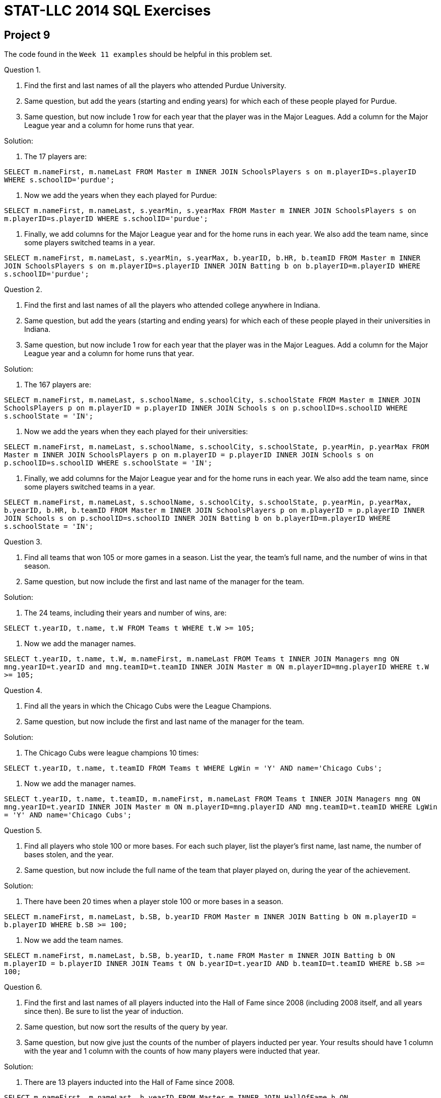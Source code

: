 = STAT-LLC 2014 SQL Exercises

== Project 9

The code found in the `Week 11 examples` should be helpful in this problem set.

Question 1.

a. Find the first and last names of all the players who attended Purdue University.

b. Same question, but add the years (starting and ending years) for which each of these people played for Purdue.

c. Same question, but now include 1 row for each year that the player was in the Major Leagues. Add a column for the Major League year and a column for home runs that year.

Solution:

a.  The 17 players are:

`SELECT m.nameFirst, m.nameLast FROM Master m INNER JOIN SchoolsPlayers s on m.playerID=s.playerID WHERE s.schoolID='purdue';`

b.  Now we add the years when they each played for Purdue:

`SELECT m.nameFirst, m.nameLast, s.yearMin, s.yearMax FROM Master m INNER JOIN SchoolsPlayers s on m.playerID=s.playerID WHERE s.schoolID='purdue';`

c.  Finally, we add columns for the Major League year and for the home runs in each year.  We also add the team name, since some players switched teams in a year.

`SELECT m.nameFirst, m.nameLast, s.yearMin, s.yearMax, b.yearID, b.HR, b.teamID FROM Master m INNER JOIN SchoolsPlayers s on m.playerID=s.playerID INNER JOIN Batting b on b.playerID=m.playerID WHERE s.schoolID='purdue';`


Question 2.

a. Find the first and last names of all the players who attended college anywhere in Indiana.

b. Same question, but add the years (starting and ending years) for which each of these people played in their universities in Indiana.

c. Same question, but now include 1 row for each year that the player was in the Major Leagues. Add a column for the Major League year and a column for home runs that year.

Solution:

a.  The 167 players are:

`SELECT m.nameFirst, m.nameLast, s.schoolName, s.schoolCity, s.schoolState FROM Master m INNER JOIN SchoolsPlayers p on m.playerID = p.playerID INNER JOIN Schools s on p.schoolID=s.schoolID WHERE s.schoolState = 'IN';`

b.  Now we add the years when they each played for their universities:

`SELECT m.nameFirst, m.nameLast, s.schoolName, s.schoolCity, s.schoolState, p.yearMin, p.yearMax FROM Master m INNER JOIN SchoolsPlayers p on m.playerID = p.playerID INNER JOIN Schools s on p.schoolID=s.schoolID WHERE s.schoolState = 'IN';`

c.  Finally, we add columns for the Major League year and for the home runs in each year.  We also add the team name, since some players switched teams in a year.

`SELECT m.nameFirst, m.nameLast, s.schoolName, s.schoolCity, s.schoolState, p.yearMin, p.yearMax, b.yearID, b.HR, b.teamID FROM Master m INNER JOIN SchoolsPlayers p on m.playerID = p.playerID INNER JOIN Schools s on p.schoolID=s.schoolID INNER JOIN Batting b on b.playerID=m.playerID WHERE s.schoolState = 'IN';`


Question 3.

a. Find all teams that won 105 or more games in a season. List the year, the team's full name, and the number of wins in that season.

b. Same question, but now include the first and last name of the manager for the team.

Solution:

a.  The 24 teams, including their years and number of wins, are:

`SELECT t.yearID, t.name, t.W FROM Teams t WHERE t.W >= 105;`

b.  Now we add the manager names.

`SELECT t.yearID, t.name, t.W, m.nameFirst, m.nameLast FROM Teams t INNER JOIN Managers mng ON mng.yearID=t.yearID and mng.teamID=t.teamID INNER JOIN Master m ON m.playerID=mng.playerID WHERE t.W >= 105;`



Question 4.

a. Find all the years in which the Chicago Cubs were the League Champions.

b. Same question, but now include the first and last name of the manager for the team.

Solution:

a.  The Chicago Cubs were league champions 10 times:

`SELECT t.yearID, t.name, t.teamID FROM Teams t WHERE LgWin = 'Y' AND name='Chicago Cubs';`

b.  Now we add the manager names.

`SELECT t.yearID, t.name, t.teamID, m.nameFirst, m.nameLast FROM Teams t INNER JOIN Managers mng ON mng.yearID=t.yearID INNER JOIN Master m ON m.playerID=mng.playerID AND mng.teamID=t.teamID WHERE LgWin = 'Y' AND name='Chicago Cubs';`


Question 5.

a. Find all players who stole 100 or more bases. For each such player, list the player's first name, last name, the number of bases stolen, and the year.

b. Same question, but now include the full name of the team that player played on, during the year of the achievement.

Solution:


a.  There have been 20 times when a player stole 100 or more bases in a season.

`SELECT m.nameFirst, m.nameLast, b.SB, b.yearID FROM Master m INNER JOIN Batting b ON m.playerID = b.playerID WHERE b.SB >= 100;`

b.  Now we add the team names.

`SELECT m.nameFirst, m.nameLast, b.SB, b.yearID, t.name FROM Master m INNER JOIN Batting b ON m.playerID = b.playerID INNER JOIN Teams t ON b.yearID=t.yearID AND b.teamID=t.teamID WHERE b.SB >= 100;`



Question 6.

a. Find the first and last names of all players inducted into the Hall of Fame since 2008 (including 2008 itself, and all years since then). Be sure to list the year of induction.

b. Same question, but now sort the results of the query by year.

c. Same question, but now give just the counts of the number of players inducted per year. Your results should have 1 column with the year and 1 column with the counts of how many players were inducted that year.

Solution:

a.  There are 13 players inducted into the Hall of Fame since 2008.

`SELECT m.nameFirst, m.nameLast, h.yearID FROM Master m INNER JOIN HallOfFame h ON m.playerID=h.playerID WHERE h.yearID >= 2008 AND h.inducted = 'Y' AND h.category='player';`

b.  Now we sort the results by year.

`SELECT m.nameFirst, m.nameLast, h.yearID FROM Master m INNER JOIN HallOfFame h ON m.playerID=h.playerID WHERE h.yearID >= 2008 AND h.inducted = 'Y' AND h.category='player' ORDER BY yearID;`

c.  Now we count the number of inducted players by year.

`SELECT h.yearID, COUNT(*) FROM HallOfFame h WHERE h.yearID >= 2008 AND h.inducted = 'Y' AND h.category='player' GROUP BY h.yearID;`


Question 7.

a. For each pitcher who had 20 or more wins, list the player's first name, last name, number of wins, and the relevant year.

b. Same question, but now give just the counts of the number of players per year. Your results should have 1 column with the year and 1 column with the counts of how many players had 20 of more wins that year.

Solution:

a.  Altogether, we see that a pitcher had 20 or more wins in a season 1183 times.

`SELECT m.nameFirst, m.nameLast, p.W, p.yearID FROM Master m INNER JOIN Pitching p ON m.playerID = p.playerID WHERE p.W >= 20;`

b.  Here are the counts of the number of players, per year, to get this achievement.

`SELECT p.yearID, COUNT(*) FROM Pitching p WHERE p.W >= 20 GROUP BY p.yearID;`


Question 8.

a. The "40-40" club is a name commonly given to the group of all players who stole 40 or more bases and hit 40 or more home runs in the same year. For each member of the 40-40 club, list the player's first name, last name, the relevant year for the achievement, the number of bases stolen in that year, the number of home runs in that year, and the full name of the player's team.

b. Same question, but now for the 30-30 club.

c. Same question, for the 30-30 club, but now ignore the names of the players and their specific numbers of home runs and stolen bases, and ignore the years too. Instead, give the summary totals, by team, of how many times the team has had a 30-30 player (with possible repetitions). For example, the Chicago Cubs would have count "2", since Sammy Sosa achieved this feat twice in his career, but no other Chicago Cub achieved this feat.

Solution:

a.  There are 4 members of the 40-40 club

`SELECT m.nameFirst, m.nameLast, b.yearID, b.SB, b.HR, t.name FROM Master m INNER JOIN Batting b ON m.playerID = b.playerID INNER JOIN Teams t ON b.yearID=t.yearID AND b.teamID=t.teamID WHERE b.SB >= 40 AND b.HR >= 40;`

b.  There are 58 members of the 30-30 club, BUT ONLY if we consider players' achievements on the same team within a year.  Therefore, the following code misses two players, each of whom were traded midseason, so their achievements were each split over two teams.

`SELECT m.nameFirst, m.nameLast, b.yearID, b.SB, b.HR, t.name FROM Master m INNER JOIN Batting b ON m.playerID = b.playerID INNER JOIN Teams t ON b.yearID=t.yearID AND b.teamID=t.teamID WHERE b.SB >= 30 AND b.HR >= 30;`

There are different ways to get those extra two players.  One way is:

`SELECT m.nameFirst, m.nameLast, b.yearID, SUM(b.SB) mysb, SUM(b.HR) myhr FROM Master m INNER JOIN Batting b ON m.playerID = b.playerID GROUP BY m.nameFirst, m.nameLast, b.yearID HAVING SUM(b.SB) >= 30 AND SUM(b.HR) >= 30;`

c.  Now we tabulate the number of players and years in the 30-30 club according to the team (using the first version of the code from 8b, i.e., just using the 58 players)

`SELECT t.name, COUNT(*) FROM Batting b INNER JOIN Teams t ON b.yearID=t.yearID AND b.teamID=t.teamID WHERE b.SB >= 30 AND b.HR >= 30 GROUP BY t.name;`


Question 9.

a. Find all players who earned 20 million dollars or more in a season. For each such occurrence, list the player's first name, last name, the year, the salary, the teamID, and the Team's full name.

b. Give a table that has a "Year" column, and a "Total Salary" column, and a "Team" column.

c. Sort the table in the previous question according to the total salary column.

Solution:

a.  Here are the players who earned 20 million dollars or more in a season.

`SELECT m.nameFirst, m.nameLast, s.yearID, s.salary, t.teamID, t.name FROM Master m INNER JOIN Salaries s ON m.playerID = s.playerID INNER JOIN Teams t ON t.yearID = s.yearID AND t.teamID = s.teamID WHERE s.salary >= 20000000;`

b.  Here we give a table of the years, sums of salaries, and team names, but only restricting attention to the players with 20 million or more.

`SELECT s.yearID, SUM(s.salary), t.name FROM Salaries s INNER JOIN Teams t ON t.yearID = s.yearID AND t.teamID = s.teamID WHERE s.salary >= 20000000 GROUP BY t.name, s.yearID;`

same question, but now summing over all players (not just those with 20 million or more)

`SELECT s.yearID, SUM(s.salary), t.name FROM Salaries s INNER JOIN Teams t ON t.yearID = s.yearID AND t.teamID = s.teamID GROUP BY t.name, s.yearID;`

c.  Here we give a table of the years, sums of salaries, and team names, but only restricting attention to the players with 20 million or more.

`SELECT s.yearID, SUM(s.salary), t.name FROM Salaries s INNER JOIN Teams t ON t.yearID = s.yearID AND t.teamID = s.teamID WHERE s.salary >= 20000000 GROUP BY t.name, s.yearID ORDER BY SUM(s.salary);`

same question, but now summing over all players (not just those with 20 million or more)

`SELECT s.yearID, SUM(s.salary), t.name FROM Salaries s INNER JOIN Teams t ON t.yearID = s.yearID AND t.teamID = s.teamID GROUP BY t.name, s.yearID ORDER BY SUM(s.salary);`



Question 10.

a. Consider the total number of saves by pitchers during their entire careers. A few pitchers had 300 or more saves during their careers. Make a list of all such pitchers. For each such pitcher, give his first name, last name, and the total number of saves that the pitcher had during his career.

b. Same question, but instead of finding pitchers with 300 or more saves, find pitchers with 2000 or more strikeouts during their careers.

Solution:

a. There are 25 pitchers with 300 or more saves during their careers.

`SELECT m.nameFirst, m.nameLast, SUM(p.SV) FROM Master m INNER JOIN Pitching p ON m.playerID = p.playerID GROUP BY m.playerID HAVING SUM(p.SV) >= 300;`

b. There are 69 pitchers with 2000 or more strikeouts during their careers.

`SELECT m.nameFirst, m.nameLast, SUM(p.SO) FROM Master m INNER JOIN Pitching p ON m.playerID = p.playerID GROUP BY m.playerID HAVING SUM(p.SO) >= 2000;`




== Project 10

The code found in the `Week 13 examples` should be helpful in this problem set.

Please answer questions 1 to 3 in R, by making calls to your MySQL database.

Question 1.

a. Who are the 10 pitchers with the highest tallys of strikeouts throughout their careers?

b. Who are the 10 wildest pitchers, i.e., which pitchers have the highest tallys of wild pitches during their whole careers?

c. Who are the 10 pitchers with the most Outs Pitched (`IPOuts`) during their career?

Solution:

`library("RMySQL")`

`myconnection <- dbConnect(dbDriver("MySQL"), host="mydb.itap.purdue.edu", username="mdw", dbname="mdw")`

a.  One possibility is to load all pitchers, with any number of strikeouts, but there are a lot of these players, so we need to increase the number of results we fetch

[source,r]
----
myresult <- dbSendQuery(myconnection, "SELECT m.nameFirst, m.nameLast, SUM(p.SO) FROM Master m INNER JOIN Pitching p ON m.playerID = p.playerID GROUP BY m.playerID;")
mydata <- fetch(myresult, n=10000)
names(mydata) <- c("first", "last", "strikeouts")
tail(mydata[ order(mydata$strikeouts), ], n=10)
----

A different method is to go ahead and restrict the mySQL query to only fetch pitchers with at least 300 wins, so that we don't have to fetch so many pitchers.

[source,r]
----
myresult <- dbSendQuery(myconnection, "SELECT m.nameFirst, m.nameLast, SUM(p.SO) FROM Master m INNER JOIN Pitching p ON m.playerID = p.playerID GROUP BY m.playerID HAVING SUM(p.SO) >= 2000;")
mydata <- fetch(myresult)
names(mydata) <- c("first", "last", "strikeouts")
tail(mydata[ order(mydata$strikeouts), ], n=10)
----


b.  Again, we could either do this by loading all of the pitchers:

[source,r]
----
myresult <- dbSendQuery(myconnection, "SELECT m.nameFirst, m.nameLast, SUM(p.WP) FROM Master m INNER JOIN Pitching p ON m.playerID = p.playerID GROUP BY m.playerID;")
mydata <- fetch(myresult, n=10000)
names(mydata) <- c("first", "last", "wildpitches")
tail(mydata[ order(mydata$wildpitches, na.last=FALSE), ], n=10)
----

Notice, in the last line above, we had to make sure that the `NA` values were not put at the end of the list.

A different method is to go ahead and restrict the mySQL query to (say) 150 or more wild pitches

[source,r]
----
myresult <- dbSendQuery(myconnection, "SELECT m.nameFirst, m.nameLast, SUM(p.WP) FROM Master m INNER JOIN Pitching p ON m.playerID = p.playerID GROUP BY m.playerID HAVING SUM(p.WP) >= 150;")
mydata <- fetch(myresult)
names(mydata) <- c("first", "last", "wildpitches")
tail(mydata[ order(mydata$wildpitches), ], n=10)
----


c.  Again, we could either do this by loading all of the pitchers:

[source,r]
----
myresult <- dbSendQuery(myconnection, "SELECT m.nameFirst, m.nameLast, SUM(p.IPOuts) FROM Master m INNER JOIN Pitching p ON m.playerID = p.playerID GROUP BY m.playerID;")
mydata <- fetch(myresult, n=10000)
names(mydata) <- c("first", "last", "IPOuts")
tail(mydata[ order(mydata$IPOuts), ], n=10)
----

or a different method is to go ahead and restrict the mySQL query to (say) 12000 or more IPOuts

[source,r]
----
myresult <- dbSendQuery(myconnection, "SELECT m.nameFirst, m.nameLast, SUM(p.IPOuts) FROM Master m INNER JOIN Pitching p ON m.playerID = p.playerID GROUP BY m.playerID HAVING SUM(p.IPOuts) >= 12000;")
mydata <- fetch(myresult)
names(mydata) <- c("first", "last", "IPOuts")
tail(mydata[ order(mydata$IPOuts), ], n=10)
----


Question 2.

a. Which team has the most home runs of all time (summed over all years)?

b. Which team has the largest average number of home runs per year, where this is averaged over all years?

Solution:

a.  The New York Yankees have the most home runs altogether.

[source,r]
----
myresult <- dbSendQuery(myconnection, "SELECT t.name, SUM(b.HR), t.yearID FROM Batting b INNER JOIN Teams t ON b.yearID=t.yearID AND b.teamID=t.teamID GROUP BY t.name, t.yearID;")
mydata <- fetch(myresult, n=10000)
names(mydata) <- c("team", "homeruns", "year")
sort(tapply(mydata$homeruns, mydata$team, sum), decreasing=T)[1:1]
----

b.   We start with the same data from part a, and then we determine the number of active years for each team

[source,r]
----
years <- sapply(tapply(mydata$year, mydata$team, range), diff)+1
#       and the number of home runs per team
homeruns <- tapply(mydata$homeruns, mydata$team, sum)
#       and finally we divide, and then sort, and extract the largest:
sort(homeruns / years, decreasing=T)[1]
----


Question 3.

a. Rank the 50 states according to the number of baseball players who were born in the state.

b. What percent of players have a left batting hand? Right batting hand? Both?

Solution:

a.   California is the birthplace of 2133 players, the most of any State.

[source,r]
----
myresult <- dbSendQuery(myconnection, "SELECT m.birthState, COUNT(*) FROM Master m GROUP BY m.birthState;")
mydata <- fetch(myresult)
names(mydata) <- c("state", "peoplecount")
tail(mydata[order(mydata$peoplecount), ], n=1)
----

b.   Altogether, 6.17 percent use both hands for batting; 25.87 percent use the left hand; 61.30 percent use the right hand.

[source,r]
----
myresult <- dbSendQuery(myconnection, "SELECT m.bats, COUNT(*) FROM Master m GROUP BY m.bats;")
mydata <- fetch(myresult)
mydata
mydata[ ,2]/sum(mydata[ ,2])
----


